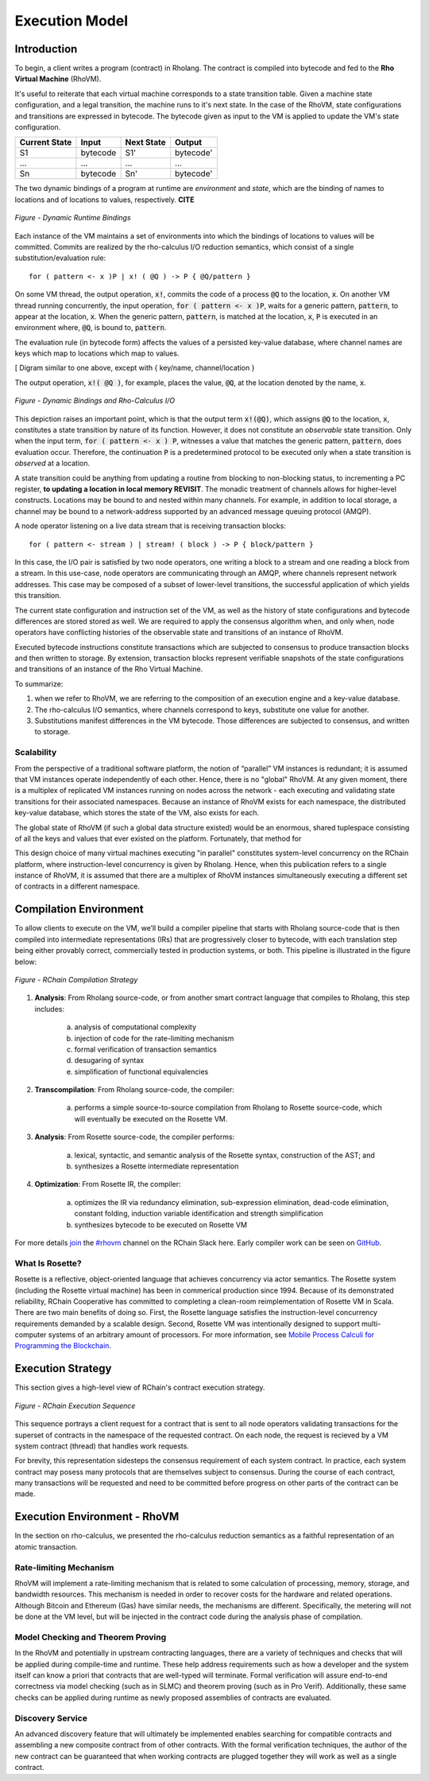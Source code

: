 .. _rhovm:

******************************************************************
Execution Model
******************************************************************

Introduction
==================================================================

To begin, a client writes a program (contract) in Rholang. The contract is compiled into bytecode and fed to the **Rho Virtual Machine** (RhoVM).

It's useful to reiterate that each virtual machine corresponds to a state transition table. Given a machine state configuration, and a legal transition, the machine runs to it's next state. In the case of the RhoVM, state configurations and transitions are expressed in bytecode. The bytecode given as input to the VM is applied to update the VM's state configuration.


+-------------------+--------------+----------------+------------+
| **Current State** |   **Input**  | **Next State** | **Output** |
+-------------------+--------------+----------------+------------+
| S1                | bytecode     | S1'            | bytecode'  |
+-------------------+--------------+----------------+------------+
| ...               | ...          | ...            | ...        |
+-------------------+--------------+----------------+------------+
| Sn                | bytecode     | Sn'            | bytecode'  |
+-------------------+--------------+----------------+------------+


The two dynamic bindings of a program at runtime are *environment* and *state*, which are the binding of names to locations and of locations to values, respectively. **CITE**


.. figure:: ../img/binding_diagram.png
    :align: center
    :scale: 80
    :width: 1017
    
    *Figure - Dynamic Runtime Bindings*


Each instance of the VM maintains a set of environments into which the bindings of locations to values will be committed. Commits are realized by the rho-calculus I/O reduction semantics, which consist of a single substitution/evaluation rule:


::


    for ( pattern <- x )P | x! ( @Q ) -> P { @Q/pattern }


On some VM thread, the output operation, :code:`x!`, commits the code of a process :code:`@Q` to the location, :code:`x`. On another VM thread running concurrently, the input operation, :code:`for ( pattern <- x )P`, waits for a generic pattern, :code:`pattern`, to appear at the location, :code:`x`. When the generic pattern, :code:`pattern`, is matched at the location, :code:`x`, :code:`P` is executed in an environment where, :code:`@Q`, is bound to, :code:`pattern`.

The evaluation rule (in bytecode form) affects the values of a persisted key-value database, where channel names are keys which map to locations which map to values.


[ Digram similar to one above, except with { key/name, channel/location }


The output operation, :code:`x!( @Q )`, for example, places the value, :code:`@Q`, at the location denoted by the name, :code:`x`.


.. figure:: ../img/io_binding_diagram.png
    :align: center
    :scale: 80
    :width: 1438
    
    *Figure - Dynamic Bindings and Rho-Calculus I/O*


This depiction raises an important point, which is that the output term :code:`x!(@Q)`, which assigns :code:`@Q` to the location, :code:`x`, constitutes a state transition by nature of its function. However, it does not constitute an *observable* state transition. Only when the input term, :code:`for ( pattern <- x ) P`, witnesses a value that matches the generic pattern, :code:`pattern`, does evaluation occur. Therefore, the continuation :code:`P` is a predetermined protocol to be executed only when a state transition is *observed* at a location.

A state transition could be anything from updating a routine from blocking to non-blocking status, to incrementing a PC register, **to updating a location in local memory REVISIT**. The monadic treatment of channels allows for higher-level constructs. Locations may be bound to and nested within many channels. For example, in addition to local storage, a channel may be bound to a network-address supported by an advanced message queuing protocol (AMQP).

A node operator listening on a live data stream that is receiving transaction blocks:


::


    for ( pattern <- stream ) | stream! ( block ) -> P { block/pattern }


In this case, the I/O pair is satisfied by two node operators, one writing a block to a stream and one reading a block from a stream. In this use-case, node operators are communicating through an AMQP, where channels represent network addresses. This case may be composed of a subset of lower-level transitions, the successful application of which yields this transition.

The current state configuration and instruction set of the VM, as well as the history of state configurations and bytecode differences are stored stored as well. We are required to apply the consensus algorithm when, and only when, node operators have conflicting histories of the observable state and transitions of an instance of RhoVM.

Executed bytecode instructions constitute transactions which are subjected to consensus to produce transaction blocks and then written to storage. By extension, transaction blocks represent verifiable snapshots of the state configurations and transitions of an instance of the Rho Virtual Machine.

To summarize:

1. when we refer to RhoVM, we are referring to the composition of an execution engine and a key-value database. 
2. The rho-calculus I/O semantics, where channels correspond to keys, substitute one value for another.
3. Substitutions manifest differences in the VM bytecode. Those differences are subjected to consensus, and written to storage.

Scalability
-------------------------------------------------------------------

From the perspective of a traditional software platform, the notion of “parallel” VM instances is redundant; it is assumed that VM instances operate independently of each other. Hence, there is no "global" RhoVM. At any given moment, there is a multiplex of replicated VM instances running on nodes across the network - each executing and validating state transitions for their associated namespaces. Because an instance of RhoVM exists for each namespace, the distributed key-value database, which stores the state of the VM, also exists for each.

The global state of RhoVM (if such a global data structure existed) would be an enormous, shared tuplespace consisting of all the keys and values that ever existed on the platform. Fortunately, that method for 

This design choice of many virtual machines executing "in parallel" constitutes system-level concurrency on the RChain platform, where instruction-level concurrency is given by Rholang. Hence, when this publication refers to a single instance of RhoVM, it is assumed that there are a multiplex of RhoVM instances simultaneously executing a different set of contracts in a different namespace.

Compilation Environment
================================================

To allow clients to execute on the VM, we’ll build a compiler pipeline that starts with Rholang source-code that is then compiled into intermediate representations (IRs) that are progressively closer to bytecode, with each translation step being either provably correct, commercially tested in production systems, or both. This pipeline is illustrated in the figure below:


.. figure:: ../img/compilation_strategy.png
    :width: 1200
    :align: center
    :scale: 50
    
    *Figure - RChain Compilation Strategy*
    
 
1. **Analysis**: From Rholang source-code, or from another smart contract language that compiles to Rholang, this step includes:

    a) analysis of computational complexity
    b) injection of code for the rate-limiting mechanism
    c) formal verification of transaction semantics
    d) desugaring of syntax
    e) simplification of functional equivalencies

2. **Transcompilation**: From Rholang source-code, the compiler:

    a) performs a simple source-to-source compilation from Rholang to Rosette source-code, which will eventually be executed on the     Rosette VM.

3. **Analysis**: From Rosette source-code, the compiler performs:
    
    a) lexical, syntactic, and semantic analysis of the Rosette syntax, construction of the AST; and
    b) synthesizes a Rosette intermediate representation

4. **Optimization**: From Rosette IR, the compiler:

    a) optimizes the IR via redundancy elimination, sub-expression elimination, dead-code elimination, constant folding, induction variable identification and strength simplification
    b) synthesizes bytecode to be executed on Rosette VM
    
For more details `join`_ the `#rhovm`_ channel on the RChain Slack here. Early compiler work can be seen on `GitHub`_.

.. _GitHub: https://github.com/rchain/Rosette-VM
.. _#rhovm: https://ourchain.slack.com/messages/coop/
.. _join: http://slack.rchain.coop/

What Is Rosette?
------------------------------------------------

Rosette is a reflective, object-oriented language that achieves concurrency via actor semantics. The Rosette system (including the Rosette virtual machine) has been in commerical production since 1994. Because of its demonstrated reliability, RChain Cooperative has committed to completing a clean-room reimplementation of Rosette VM in Scala. There are two main benefits of doing so. First, the Rosette language satisfies the instruction-level concurrency requirements demanded by a scalable design. Second, Rosette VM was intentionally designed to support multi-computer systems of an arbitrary amount of processors. For more information, see `Mobile Process Calculi for Programming the Blockchain`_. 

.. _Mobile Process Calculi for Programming the Blockchain: http://mobile-process-calculi-for-programming-the-new-blockchain.readthedocs.io/en/latest/

Execution Strategy
================================================

This section gives a high-level view of RChain's contract execution strategy.


.. figure:: .. /img/execution_diagram.png
    :width: 1792
    :align: center
    :scale: 50
    
    *Figure - RChain Execution Sequence*


This sequence portrays a client request for a contract that is sent to all node operators validating transactions for the superset of contracts in the namespace of the requested contract. On each node, the request is recieved by a VM system contract (thread) that handles work requests.


For brevity, this representation sidesteps the consensus requirement of each system contract. In practice, each system contract may posess many protocols that are themselves subject to consensus. During the course of each contract, many transactions will be requested and need to be committed before progress on other parts of the contract can be made.
 
    
Execution Environment - RhoVM
================================================

In the section on rho-calculus, we presented the rho-calculus reduction semantics as a faithful representation of an atomic transaction.


Rate-limiting Mechanism
---------------------------------------------------

RhoVM will implement a rate-limiting mechanism that is related to some calculation of processing, memory, storage, and bandwidth resources. This mechanism is needed in order to recover costs for the hardware and related operations. Although Bitcoin and Ethereum (Gas) have similar needs, the mechanisms are different. Specifically, the metering will not be done at the VM level, but will be injected in the contract code during the analysis phase of compilation.

Model Checking and Theorem Proving
----------------------------------------------------

In the RhoVM and potentially in upstream contracting languages, there are a variety of techniques and checks that will be applied during compile-time and runtime. These help address requirements such as how a developer and the system itself can know a priori that contracts that are well-typed will terminate. Formal verification will assure end-to-end correctness via model checking (such as in SLMC) and theorem proving (such as in Pro Verif). Additionally, these same checks can be applied during runtime as newly proposed assemblies of contracts are evaluated.

Discovery Service
----------------------------------------------------

An advanced discovery feature that will ultimately be implemented enables searching for compatible contracts and assembling a new composite contract from of other contracts. With the formal verification techniques, the author of the new contract can be guaranteed that when working contracts are plugged together they will work as well as a single contract.
